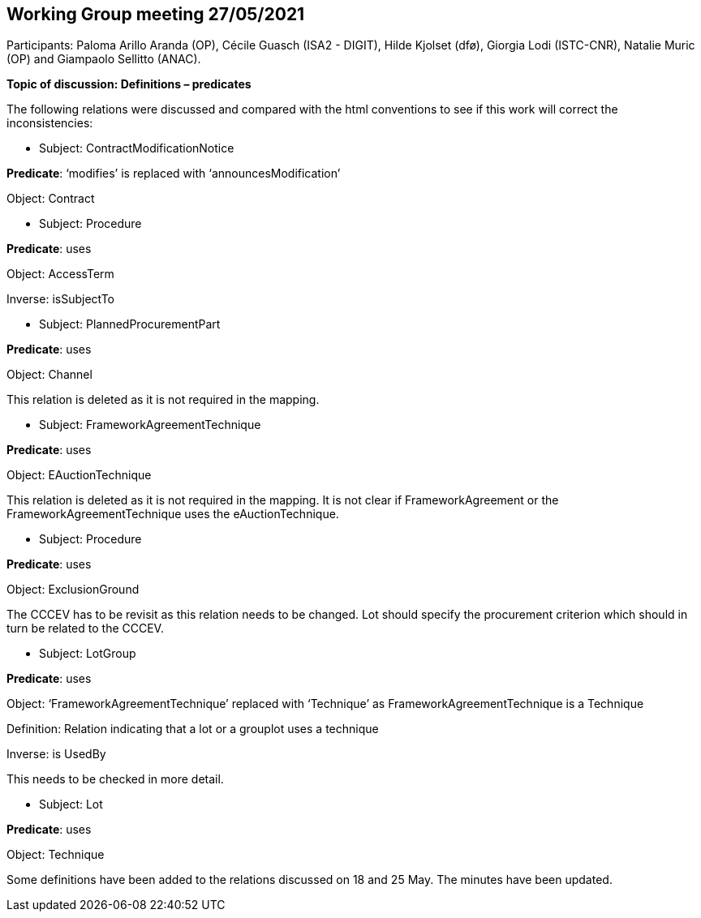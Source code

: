 == Working Group meeting 27/05/2021

Participants: Paloma Arillo Aranda (OP), Cécile Guasch (ISA2 - DIGIT), Hilde Kjolset (dfø), Giorgia Lodi (ISTC-CNR), Natalie Muric (OP) and Giampaolo Sellitto (ANAC).

**Topic of discussion: Definitions – predicates**

The following relations were discussed and compared with the html conventions to see if this work will correct the inconsistencies:

* Subject: ContractModificationNotice

**Predicate**: ‘modifies’ is replaced with ‘announcesModification’

Object: Contract

* Subject: Procedure

**Predicate**: uses

Object: AccessTerm

Inverse: isSubjectTo

* Subject: PlannedProcurementPart

**Predicate**: uses

Object: Channel

This relation is deleted as it is not required in the mapping.

* Subject: FrameworkAgreementTechnique

**Predicate**: uses

Object: EAuctionTechnique

This relation is deleted as it is not required in the mapping. It is not clear if FrameworkAgreement or the FrameworkAgreementTechnique uses the eAuctionTechnique.

* Subject: Procedure

**Predicate**: uses

Object: ExclusionGround

The CCCEV has to be revisit as this relation needs to be changed. Lot should specify the procurement criterion which should in turn be related to the CCCEV.

* Subject: LotGroup

**Predicate**: uses

Object: ‘FrameworkAgreementTechnique’ replaced with ‘Technique’ as FrameworkAgreementTechnique is a Technique

Definition: Relation indicating that a lot or a grouplot uses a technique

Inverse: is UsedBy

This needs to be checked in more detail.

* Subject: Lot

**Predicate**: uses

Object: Technique


Some definitions have been added to the relations discussed on 18 and 25 May. The minutes have been updated.